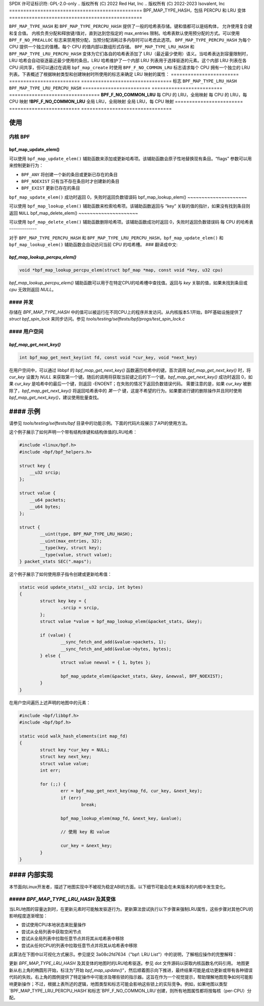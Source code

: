 SPDX 许可证标识符: GPL-2.0-only
.. 版权所有 (C) 2022 Red Hat, Inc
.. 版权所有 (C) 2022-2023 Isovalent, Inc
===============================================
BPF_MAP_TYPE_HASH，包括 PERCPU 和 LRU 变体
===============================================

.. 注意::
   - ``BPF_MAP_TYPE_HASH`` 在内核版本 3.19 中引入
   - ``BPF_MAP_TYPE_PERCPU_HASH`` 在版本 4.6 中引入
   - 两种类型 ``BPF_MAP_TYPE_LRU_HASH`` 和 ``BPF_MAP_TYPE_LRU_PERCPU_HASH``
     都在版本 4.10 中引入

``BPF_MAP_TYPE_HASH`` 和 ``BPF_MAP_TYPE_PERCPU_HASH`` 提供了一般的哈希表存储。键和值都可以是结构体，
允许使用复合键和复合值。
内核负责分配和释放键/值对，直到达到您指定的 max_entries 限制。哈希表默认使用预分配的方式。可以使用
``BPF_F_NO_PREALLOC`` 标志来禁用预分配，当预分配消耗过多内存时可以考虑此选项。
``BPF_MAP_TYPE_PERCPU_HASH`` 为每个 CPU 提供一个独立的值槽。每个 CPU 的值内部以数组形式存储。
``BPF_MAP_TYPE_LRU_HASH`` 和 ``BPF_MAP_TYPE_LRU_PERCPU_HASH`` 变体为它们各自的哈希表添加了 LRU（最近最少使用）语义。当哈希表达到容量限制时，LRU 哈希会自动驱逐最近最少使用的条目。LRU 哈希维护了一个内部 LRU 列表用于选择驱逐的元素。这个内部 LRU 列表在各 CPU 间共享，但可以通过在调用 ``bpf_map_create`` 时使用 ``BPF_F_NO_COMMON_LRU`` 标志请求每个 CPU 拥有一个独立的 LRU 列表。下表概述了根据映射类型和创建映射时所使用的标志来确定 LRU 映射的属性：
======================== ========================= ================================
标志                     ``BPF_MAP_TYPE_LRU_HASH`` ``BPF_MAP_TYPE_LRU_PERCPU_HASH``
======================== ========================= ================================
**BPF_F_NO_COMMON_LRU**  每 CPU 的 LRU，全局映射   每 CPU 的 LRU，每 CPU 映射
**!BPF_F_NO_COMMON_LRU** 全局 LRU，全局映射       全局 LRU，每 CPU 映射
======================== ========================= ================================

使用
=====

内核 BPF
----------

bpf_map_update_elem()
~~~~~~~~~~~~~~~~~~~~~

.. 代码块:: c

   long bpf_map_update_elem(struct bpf_map *map, const void *key, const void *value, u64 flags)

可以使用 ``bpf_map_update_elem()`` 辅助函数来添加或更新哈希项。该辅助函数会原子性地替换现有条目。“flags” 参数可以用来控制更新行为：

- ``BPF_ANY`` 将创建一个新的条目或更新已存在的条目
- ``BPF_NOEXIST`` 只有当不存在条目时才创建新的条目
- ``BPF_EXIST`` 更新已存在的条目

``bpf_map_update_elem()`` 成功时返回 0，失败时返回负数错误码
bpf_map_lookup_elem()
~~~~~~~~~~~~~~~~~~~~~

.. 代码块:: c

   void *bpf_map_lookup_elem(struct bpf_map *map, const void *key)

可以使用 ``bpf_map_lookup_elem()`` 辅助函数来检索哈希项。该辅助函数返回与 “key” 关联的值的指针，如果没有找到条目则返回 ``NULL``
bpf_map_delete_elem()
~~~~~~~~~~~~~~~~~~~~~

.. 代码块:: c

   long bpf_map_delete_elem(struct bpf_map *map, const void *key)

可以使用 ``bpf_map_delete_elem()`` 辅助函数删除哈希项。该辅助函数成功时返回 0，失败时返回负数错误码
每 CPU 的哈希表
--------------

对于 ``BPF_MAP_TYPE_PERCPU_HASH`` 和 ``BPF_MAP_TYPE_LRU_PERCPU_HASH``，``bpf_map_update_elem()`` 和 ``bpf_map_lookup_elem()`` 辅助函数会自动访问当前 CPU 的哈希槽。
### 翻译成中文:

`bpf_map_lookup_percpu_elem()`
~~~~~~~~~~~~~~~~~~~~~~~~~~~~

.. code-block:: c

   void *bpf_map_lookup_percpu_elem(struct bpf_map *map, const void *key, u32 cpu)

`bpf_map_lookup_percpu_elem()` 辅助函数可以用于在特定CPU的哈希槽中查找值。返回与 `key` 关联的值，如果未找到条目或 `cpu` 无效则返回 `NULL`。

#### 并发
--------------

存储在 `BPF_MAP_TYPE_HASH` 中的值可以被运行在不同CPU上的程序并发访问。从内核版本5.1开始，BPF基础设施提供了 `struct bpf_spin_lock` 来同步访问。参见 `tools/testing/selftests/bpf/progs/test_spin_lock.c`

#### 用户空间
-------------

`bpf_map_get_next_key()`
~~~~~~~~~~~~~~~~~~~~~~

.. code-block:: c

   int bpf_map_get_next_key(int fd, const void *cur_key, void *next_key)

在用户空间中，可以通过 libbpf 的 `bpf_map_get_next_key()` 函数遍历哈希中的键。首次调用 `bpf_map_get_next_key()` 时，将 `cur_key` 设置为 `NULL` 来获取第一个键。随后的调用将获取当前键之后的下一个键。`bpf_map_get_next_key()` 成功时返回 0，如果 `cur_key` 是哈希中的最后一个键，则返回 -ENOENT；在失败的情况下返回负数错误代码。
需要注意的是，如果 `cur_key` 被删除了，`bpf_map_get_next_key()` 将返回哈希表中的 *第一个* 键，这是不希望的行为。如果要进行键的删除操作并且同时使用 `bpf_map_get_next_key()`，建议使用批量查找。

#### 示例
=======

请参见 `tools/testing/selftests/bpf` 目录中的功能示例。下面的代码片段展示了API的使用方法。

这个例子展示了如何声明一个带有结构体键和结构体值的LRU哈希：

.. code-block:: c

    #include <linux/bpf.h>
    #include <bpf/bpf_helpers.h>

    struct key {
        __u32 srcip;
    };

    struct value {
        __u64 packets;
        __u64 bytes;
    };

    struct {
            __uint(type, BPF_MAP_TYPE_LRU_HASH);
            __uint(max_entries, 32);
            __type(key, struct key);
            __type(value, struct value);
    } packet_stats SEC(".maps");

这个例子展示了如何使用原子指令创建或更新哈希值：

.. code-block:: c

    static void update_stats(__u32 srcip, int bytes)
    {
            struct key key = {
                    .srcip = srcip,
            };
            struct value *value = bpf_map_lookup_elem(&packet_stats, &key);

            if (value) {
                    __sync_fetch_and_add(&value->packets, 1);
                    __sync_fetch_and_add(&value->bytes, bytes);
            } else {
                    struct value newval = { 1, bytes };

                    bpf_map_update_elem(&packet_stats, &key, &newval, BPF_NOEXIST);
            }
    }

在用户空间遍历上述声明的地图中的元素：

.. code-block:: c

    #include <bpf/libbpf.h>
    #include <bpf/bpf.h>

    static void walk_hash_elements(int map_fd)
    {
            struct key *cur_key = NULL;
            struct key next_key;
            struct value value;
            int err;

            for (;;) {
                    err = bpf_map_get_next_key(map_fd, cur_key, &next_key);
                    if (err)
                            break;

                    bpf_map_lookup_elem(map_fd, &next_key, &value);

                    // 使用 key 和 value

                    cur_key = &next_key;
            }
    }

#### 内部实现
=============

本节面向Linux开发者，描述了地图实现中不被视为稳定ABI的方面。以下细节可能会在未来版本的内核中发生变化。

##### `BPF_MAP_TYPE_LRU_HASH` 及其变体
--------------------------------------

当LRU地图的容量达到时，在更新元素时可能触发驱逐行为。更新算法尝试执行以下步骤来强制LRU属性，这些步骤对其他CPU的影响程度逐渐增加：

- 尝试使用CPU本地状态来批量操作
- 尝试从全局列表中获取空闲节点
- 尝试从全局列表中拉取任意节点并将其从哈希表中移除
- 尝试从任何CPU的列表中拉取任意节点并将其从哈希表中移除

此算法在下图中以可视化方式展示。参见提交 3a08c2fd7634（"bpf: LRU List"）中的说明，了解相应操作的完整解释：

.. kernel-figure::  map_lru_hash_update.dot
   :alt:    更新地图时LRU驱逐步骤的图解
更新 `BPF_MAP_TYPE_LRU_HASH` 及其变体的地图时的LRU哈希驱逐。参见 dot 文件源码以获取内核函数名代码引用。
地图更新从右上角的椭圆形开始，标注为"开始 `bpf_map_update()`"，然后顺着图示向下推进，最终结果可能是成功更新或带有各种错误代码的失败。右上角的图例提供了特定操作中可能涉及哪些锁的指示器。这旨在作为一个视觉提示，帮助理解地图竞争如何可能影响更新操作；不过，根据上表所述的逻辑，地图类型和标志可能会影响这些锁上的实际竞争。例如，如果地图以类型`BPF_MAP_TYPE_LRU_PERCPU_HASH`和标志`BPF_F_NO_COMMON_LRU`创建，则所有地图属性都将按每核（per-CPU）分配。

